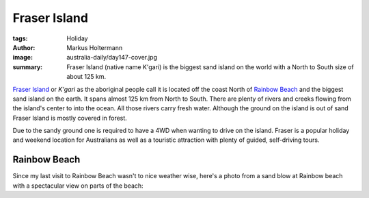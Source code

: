 =============
Fraser Island
=============

:tags: Holiday
:author: Markus Holtermann
:image: australia-daily/day147-cover.jpg
:summary: Fraser Island (native name K'gari) is the biggest sand island on the
   world with a North to South size of about 125 km.


`Fraser Island`_ or *K'gari* as the aboriginal people call it is located off
the coast North of `Rainbow Beach`_ and the biggest sand island on the earth.
It spans almost 125 km from North to South. There are plenty of rivers and
creeks flowing from the island's center to into the ocean. All those rivers
carry fresh water. Although the ground on the island is out of sand Fraser
Island is mostly covered in forest.

Due to the sandy ground one is required to have a 4WD when wanting to drive
on the island. Fraser is a popular holiday and weekend location for Australians
as well as a touristic attraction with plenty of guided, self-driving tours.

.. gallery::
   :small: 1
   :medium: 2

   .. image:: australia-daily/day147-cover.jpg
      :alt: Lots of tire tracks in the sand

   .. image:: australia-daily/day147-02.jpg
      :alt: Sand patch / sand dune close to Lake Wabby

   .. image:: australia-daily/day148-01.jpg
      :alt: View from Indian Head to South

   .. image:: australia-daily/day148-02.jpg
      :alt: View from Indian Head to North

   .. image:: australia-daily/day149-01.jpg
      :alt: On the way to Lake McKenzie

   .. image:: australia-daily/day149-02.jpg
      :alt: On the way to Lake McKenzie


Rainbow Beach
=============

Since my last visit to Rainbow Beach wasn't to nice weather wise, here's a
photo from a sand blow at Rainbow beach with a spectacular view on parts of the
beach:

.. gallery::
   :small: 3

   .. image:: australia-daily/day146-01.jpg
      :alt: Rainbow beach from the sand blow
      :scols: 3

.. _Fraser Island: https://en.wikipedia.org/wiki/Fraser_Island
.. _Rainbow Beach: {filename}/Australia/2015-07-19__en__bundaberg-destillery-and-rainbow-beach.rst
.. _last visit: {filename}/Australia/2015-07-19__en__bundaberg-destillery-and-rainbow-beach.rst
